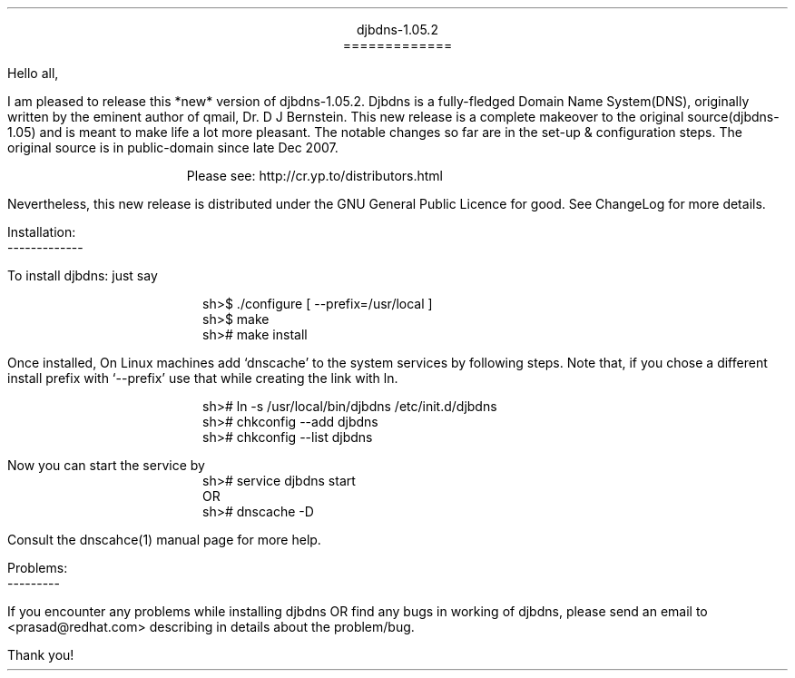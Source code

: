\" Use nroff -ms <file-name> to format this file
\"

.ll 6i
.po 1i
.pl 66

.nr LL 6i
.nr PO 1i
.nr PL 66

\" No hyphenation
.hy 0
.nr HY 0


.DS C
djbdns-1.05.2
=============
.DE

.LP
Hello all,

.PP
I am pleased to release this *new* version of djbdns-1.05.2. Djbdns is a
fully-fledged Domain Name System(DNS), originally written by the eminent
author of qmail, Dr. D J Bernstein. This new release is a complete makeover
to the original source(djbdns-1.05) and is meant to make life a lot more
pleasant. The notable changes so far are in the set-up & configuration steps.
The original source is in public-domain since late Dec 2007.

.in +4
Please see: http://cr.yp.to/distributors.html
.in -4

Nevertheless, this new release is distributed under the GNU General Public
Licence for good. See ChangeLog for more details.

Installation:
.br
-------------
.sp
To install djbdns: just say
.DS I
sh>$ ./configure [ --prefix=/usr/local ]
sh>$ make
sh># make install
.DE

Once installed, On Linux machines add `dnscache' to the system services
by following steps. Note that, if you chose a different install prefix with
`--prefix' use that while creating the link with ln.
.DS I
sh># ln -s /usr/local/bin/djbdns /etc/init.d/djbdns
sh># chkconfig --add djbdns
sh># chkconfig --list djbdns
.DE

Now you can start the service by

.DS I
sh># service djbdns start
         OR
sh># dnscache -D
.DE

Consult the dnscahce(1) manual page for more help.

.DS L
Problems:
---------
.DE

.PP
If you encounter any problems while installing djbdns OR find any bugs in
working of djbdns, please send an email to <prasad@redhat.com> describing in
details about the problem/bug.

.sp 2
.LP
Thank you!
